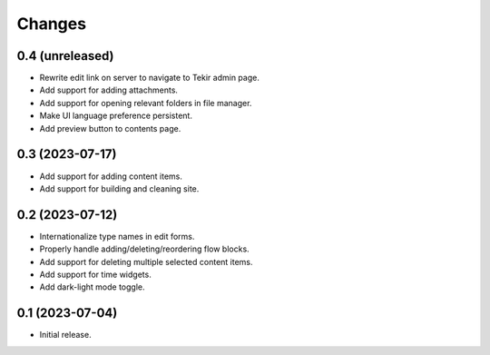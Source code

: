 Changes
=======

0.4 (unreleased)
----------------

- Rewrite edit link on server to navigate to Tekir admin page.
- Add support for adding attachments.
- Add support for opening relevant folders in file manager.
- Make UI language preference persistent.
- Add preview button to contents page.

0.3 (2023-07-17)
----------------

- Add support for adding content items.
- Add support for building and cleaning site.

0.2 (2023-07-12)
----------------

- Internationalize type names in edit forms.
- Properly handle adding/deleting/reordering flow blocks.
- Add support for deleting multiple selected content items.
- Add support for time widgets.
- Add dark-light mode toggle.

0.1 (2023-07-04)
----------------

- Initial release.
